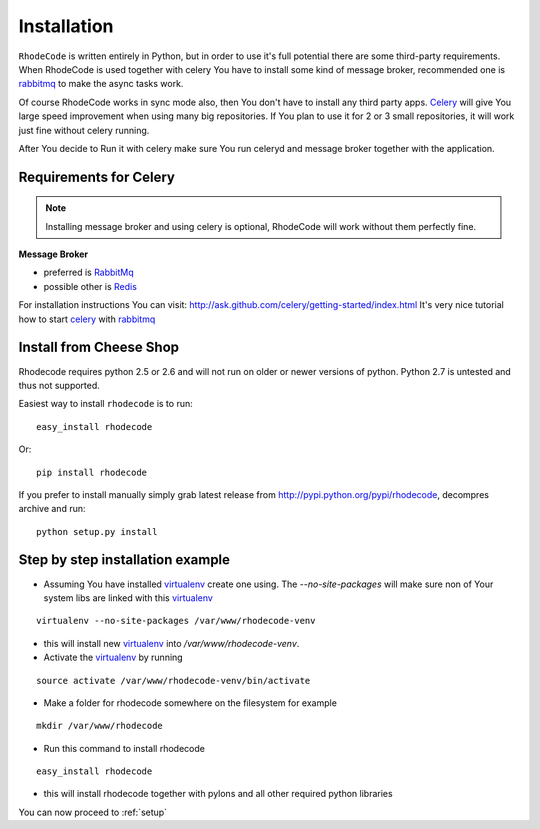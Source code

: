 .. _installation:

Installation
============

``RhodeCode`` is written entirely in Python, but in order to use it's full
potential there are some third-party requirements. When RhodeCode is used 
together with celery You have to install some kind of message broker,
recommended one is rabbitmq_ to make the async tasks work.

Of course RhodeCode works in sync mode also, then You don't have to install
any third party apps. Celery_ will give You large speed improvement when using
many big repositories. If You plan to use it for 2 or 3 small repositories, it
will work just fine without celery running.
   
After You decide to Run it with celery make sure You run celeryd and
message broker together with the application.   

Requirements for Celery
-----------------------

.. note::
   Installing message broker and using celery is optional, RhodeCode will
   work without them perfectly fine.


**Message Broker** 

- preferred is `RabbitMq <http://www.rabbitmq.com/>`_
- possible other is `Redis <http://code.google.com/p/redis/>`_

For installation instructions You can visit: 
http://ask.github.com/celery/getting-started/index.html
It's very nice tutorial how to start celery_ with rabbitmq_

Install from Cheese Shop
------------------------
Rhodecode requires python 2.5 or 2.6 and will not run on older or newer
versions of python. Python 2.7 is untested and thus not supported.

Easiest way to install ``rhodecode`` is to run::

 easy_install rhodecode

Or::

 pip install rhodecode

If you prefer to install manually simply grab latest release from
http://pypi.python.org/pypi/rhodecode, decompres archive and run::

   python setup.py install


Step by step installation example
---------------------------------


- Assuming You have installed virtualenv_ create one using. The `--no-site-packages`
  will make sure non of Your system libs are linked with this virtualenv_  

::

 virtualenv --no-site-packages /var/www/rhodecode-venv

- this will install new virtualenv_ into `/var/www/rhodecode-venv`. 
- Activate the virtualenv_ by running 

::

  source activate /var/www/rhodecode-venv/bin/activate
     
- Make a folder for rhodecode somewhere on the filesystem for example 

::

  mkdir /var/www/rhodecode
  
    
- Run this command to install rhodecode

::

  easy_install rhodecode 

- this will install rhodecode together with pylons
  and all other required python libraries


You can now proceed to :ref:`setup`

.. _virtualenv: http://pypi.python.org/pypi/virtualenv  
.. _python: http://www.python.org/
.. _mercurial: http://mercurial.selenic.com/
.. _celery: http://celeryproject.org/
.. _rabbitmq: http://www.rabbitmq.com/
